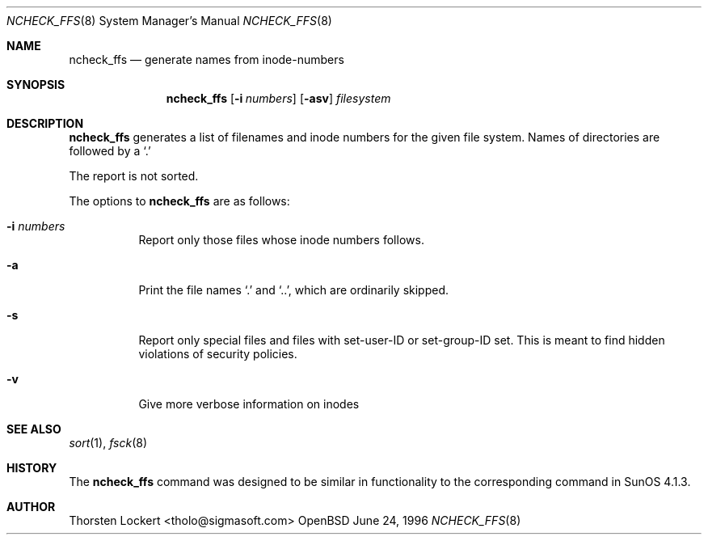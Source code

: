 .\"	$OpenBSD: ncheck_ffs.8,v 1.1 1996/06/25 04:43:44 tholo Exp $
.\"
.\" Copyright (c) 1995, 1996 SigmaSoft, Th. Lockert <tholo@sigmasoft.com>
.\" All rights reserved.
.\"
.\" Redistribution and use in source and binary forms, with or without
.\" modification, are permitted provided that the following conditions
.\" are met:
.\" 1. Redistributions of source code must retain the above copyright
.\"    notice, this list of conditions and the following disclaimer.
.\" 2. Redistributions in binary form must reproduce the above copyright
.\"    notice, this list of conditions and the following disclaimer in the
.\"    documentation and/or other materials provided with the distribution.
.\" 3. All advertising materials mentioning features or use of this software
.\"    must display the following acknowledgement:
.\"      This product includes software developed by SigmaSoft, Th. Lockert
.\" 4. The name of the author may not be used to endorse or promote products
.\"    derived from this software without specific prior written permission
.\"
.\" THIS SOFTWARE IS PROVIDED BY THE AUTHOR ``AS IS'' AND ANY EXPRESS OR
.\" IMPLIED WARRANTIES, INCLUDING, BUT NOT LIMITED TO, THE IMPLIED WARRANTIES
.\" OF MERCHANTABILITY AND FITNESS FOR A PARTICULAR PURPOSE ARE DISCLAIMED.
.\" IN NO EVENT SHALL THE AUTHOR BE LIABLE FOR ANY DIRECT, INDIRECT,
.\" INCIDENTAL, SPECIAL, EXEMPLARY, OR CONSEQUENTIAL DAMAGES (INCLUDING, BUT
.\" NOT LIMITED TO, PROCUREMENT OF SUBSTITUTE GOODS OR SERVICES; LOSS OF USE,
.\" DATA, OR PROFITS; OR BUSINESS INTERRUPTION) HOWEVER CAUSED AND ON ANY
.\" THEORY OF LIABILITY, WHETHER IN CONTRACT, STRICT LIABILITY, OR TORT
.\" (INCLUDING NEGLIGENCE OR OTHERWISE) ARISING IN ANY WAY OUT OF THE USE OF
.\" THIS SOFTWARE, EVEN IF ADVISED OF THE POSSIBILITY OF SUCH DAMAGE.
.\"
.Dd June 24, 1996
.Dt NCHECK_FFS 8
.Os OpenBSD 1.2
.Sh NAME
.Nm ncheck_ffs
.Nd generate names from inode-numbers
.Sh SYNOPSIS
.Nm ncheck_ffs
.Op Fl i Ar numbers
.Op Fl asv
.Ar filesystem
.Sh DESCRIPTION
.Nm ncheck_ffs
generates a list of filenames and inode numbers for the given
file system.  Names of directories are followed by a `.'
.Pp
The report is not sorted.
.Pp
The options to
.Nm ncheck_ffs
are as follows:
.Bl -tag -width indent
.It Fl i Ar numbers
Report only those files whose inode numbers follows.
.It Fl a
Print the file names `.' and `..', which are ordinarily skipped.
.It Fl s
Report only special files and files with set-user-ID or set-group-ID
set.  This is meant to find hidden violations of security policies.
.It Fl v
Give more verbose information on inodes
.Sh SEE ALSO
.Xr sort 1 ,
.Xr fsck 8
.Sh HISTORY
The
.Nm ncheck_ffs
command was designed to be similar in functionality to the corresponding
command in
.Tn "SunOS 4.1.3" .
.Sh AUTHOR
.Bl -tag
Thorsten Lockert <tholo@sigmasoft.com>
.El

